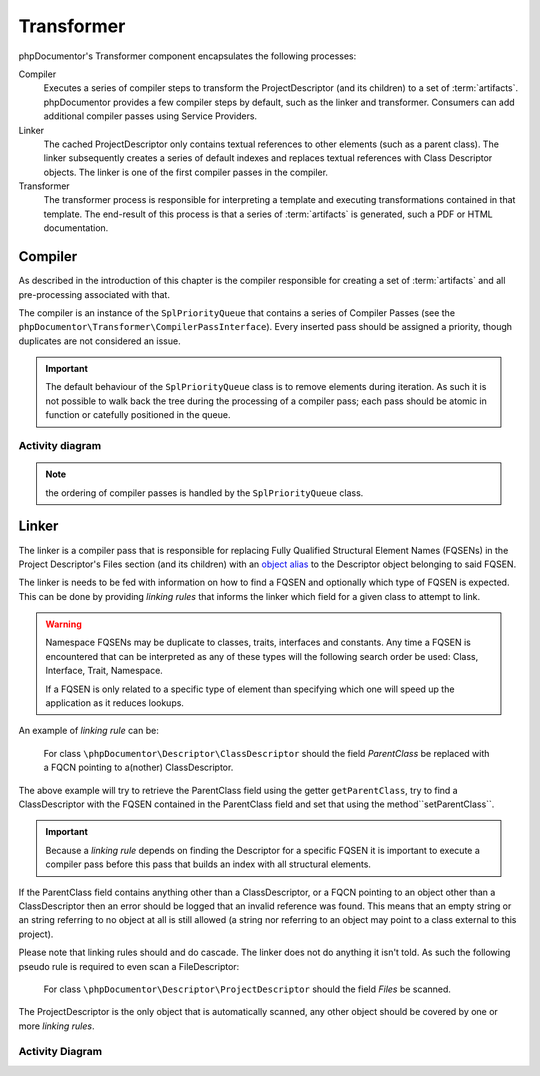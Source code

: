 Transformer
===========

phpDocumentor's Transformer component encapsulates the following processes:

Compiler
    Executes a series of compiler steps to transform the ProjectDescriptor (and its children) to a set of
    :term:`artifacts`. phpDocumentor provides a few compiler steps by default, such as the linker and transformer.
    Consumers can add additional compiler passes using Service Providers.

Linker
    The cached ProjectDescriptor only contains textual references to other elements (such as a parent class). The
    linker subsequently creates a series of default indexes and replaces textual references with Class Descriptor
    objects.
    The linker is one of the first compiler passes in the compiler.

Transformer
    The transformer process is responsible for interpreting a template and executing transformations contained in that
    template. The end-result of this process is that a series of :term:`artifacts` is generated, such a PDF or HTML
    documentation.

Compiler
--------

As described in the introduction of this chapter is the compiler responsible for creating a set of :term:`artifacts`
and all pre-processing associated with that.

The compiler is an instance of the ``SplPriorityQueue`` that contains a series of Compiler Passes (see the
``phpDocumentor\Transformer\CompilerPassInterface``). Every inserted pass should be assigned a priority, though
duplicates are not considered an issue.

.. important::

   The default behaviour of the ``SplPriorityQueue`` class is to remove elements during iteration. As such it is not
   possible to walk back the tree during the processing of a compiler pass; each pass should be atomic in function or
   catefully positioned in the queue.

Activity diagram
~~~~~~~~~~~~~~~~

.. uml::

    start

    :#d1ed57:Create compiler;
    :#d1ed57:Retrieve compiler passes and insert into compiler;
    :#d1ed57:Order compiler passes based on priority;

    while (Compiler passes remaining?)

        :#d1ed57:Execute Compiler pass' functionality;

    endwhile

    stop

.. note:: the ordering of compiler passes is handled by the ``SplPriorityQueue`` class.

Linker
------

The linker is a compiler pass that is responsible for replacing Fully Qualified Structural Element Names (FQSENs) in
the Project Descriptor's Files section (and its children) with an `object alias`_ to the Descriptor object belonging to
said FQSEN.

The linker is needs to be fed with information on how to find a FQSEN and optionally which type of FQSEN is expected.
This can be done by providing *linking rules* that informs the linker which field for a given class to attempt to link.

.. warning::

   Namespace FQSENs may be duplicate to classes, traits, interfaces and constants. Any time a FQSEN is encountered that
   can be interpreted as any of these types will the following search order be used: Class, Interface, Trait,
   Namespace.

   If a FQSEN is only related to a specific type of element than specifying which one will speed up the application as
   it reduces lookups.

An example of *linking rule* can be:

    For class ``\phpDocumentor\Descriptor\ClassDescriptor`` should the field *ParentClass* be replaced with a FQCN
    pointing to a(nother) ClassDescriptor.

The above example will try to retrieve the ParentClass field using the getter ``getParentClass``, try to find a
ClassDescriptor with the FQSEN contained in the ParentClass field and set that using the method``setParentClass``.

.. important::

   Because a *linking rule* depends on finding the Descriptor for a specific FQSEN it is important to execute a
   compiler pass before this pass that builds an index with all structural elements.


If the ParentClass field contains anything other than a ClassDescriptor, or a FQCN pointing to an object other than a
ClassDescriptor then an error should be logged that an invalid reference was found. This means that an empty string or
an string referring to no object at all is still allowed (a string nor referring to an object may point to a class
external to this project).

Please note that linking rules should and do cascade. The linker does not do anything it isn't told. As such the
following pseudo rule is required to even scan a FileDescriptor:

    For class ``\phpDocumentor\Descriptor\ProjectDescriptor`` should the field *Files* be scanned.

The ProjectDescriptor is the only object that is automatically scanned, any other object should be covered by one or
more *linking rules*.

Activity Diagram
~~~~~~~~~~~~~~~~

.. uml::

    start

    :#d1ed57: Load linking rules;

    while (linking rules for ProjectDescriptor remaining?)
        :#d1ed57: Find target;
        if (rule is scan) then (yes)
            :#d1ed57: find applicable linking rules based\non class name;
            :#d1ed57: apply linking rules for target;
        else (no)
            if (rule is replace) then (yes)
                :#d1ed57: Retrieve value using getter;
                if (value is FQSEN) then (yes)
                :#d1ed57: Find FQSEN's Descriptor(s) in index;
                    if (Descriptor's type matches limitation or no limitation) then (yes)
                        :#d1ed57: Sort Descriptors in order\nof precedence;
                        :#d1ed57: Write first Descriptor to field\n using setter;
                    else (no)
                        if (Descriptor type does not match limitation) then (yes)
                            :#d1ed57: record error;
                        endif
                    endif
                endif
            endif
        endif
    endwhile

    stop

.. _`object alias`: http://php.net/manual/en/language.oop5.references.php